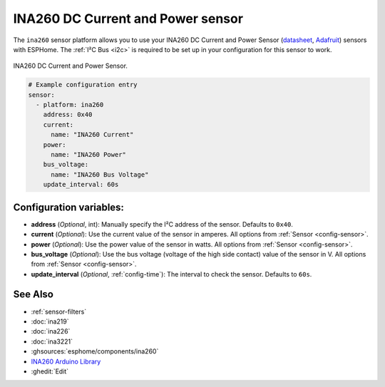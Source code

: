 INA260 DC Current and Power sensor
==================================

.. seo::
    :description: Instructions for setting up INA260 DC current and power sensors
    :image: ina260.jpg
    :keywords: ina260

The ``ina260`` sensor platform allows you to use your INA260 DC Current and Power Sensor
(`datasheet <https://www.ti.com/lit/ds/symlink/ina260.pdf>`__,
`Adafruit`_) sensors with ESPHome. The :ref:`I²C Bus <i2c>` is
required to be set up in your configuration for this sensor to work.


.. figure:: images/ina260-full.png
    :align: center
    :width: 65.0%

    INA260 DC Current and Power Sensor.

.. _Adafruit: https://www.adafruit.com/product/4226

.. code-block:: yaml

    # Example configuration entry
    sensor:
      - platform: ina260
        address: 0x40
        current:
          name: "INA260 Current"
        power:
          name: "INA260 Power"
        bus_voltage:
          name: "INA260 Bus Voltage"
        update_interval: 60s

Configuration variables:
------------------------

- **address** (*Optional*, int): Manually specify the I²C address of the sensor. Defaults to ``0x40``.
- **current** (*Optional*): Use the current value of the sensor in amperes. All options from
  :ref:`Sensor <config-sensor>`.
- **power** (*Optional*): Use the power value of the sensor in watts. All options from
  :ref:`Sensor <config-sensor>`.
- **bus_voltage** (*Optional*): Use the bus voltage (voltage of the high side contact) value of the sensor in V. All options from :ref:`Sensor <config-sensor>`.
- **update_interval** (*Optional*, :ref:`config-time`): The interval to check the sensor. Defaults to ``60s``.


See Also
--------

- :ref:`sensor-filters`
- :doc:`ina219`
- :doc:`ina226`
- :doc:`ina3221`
- :ghsources:`esphome/components/ina260`
- `INA260 Arduino Library <https://github.com/adafruit/Adafruit_INA260>`__
- :ghedit:`Edit`
